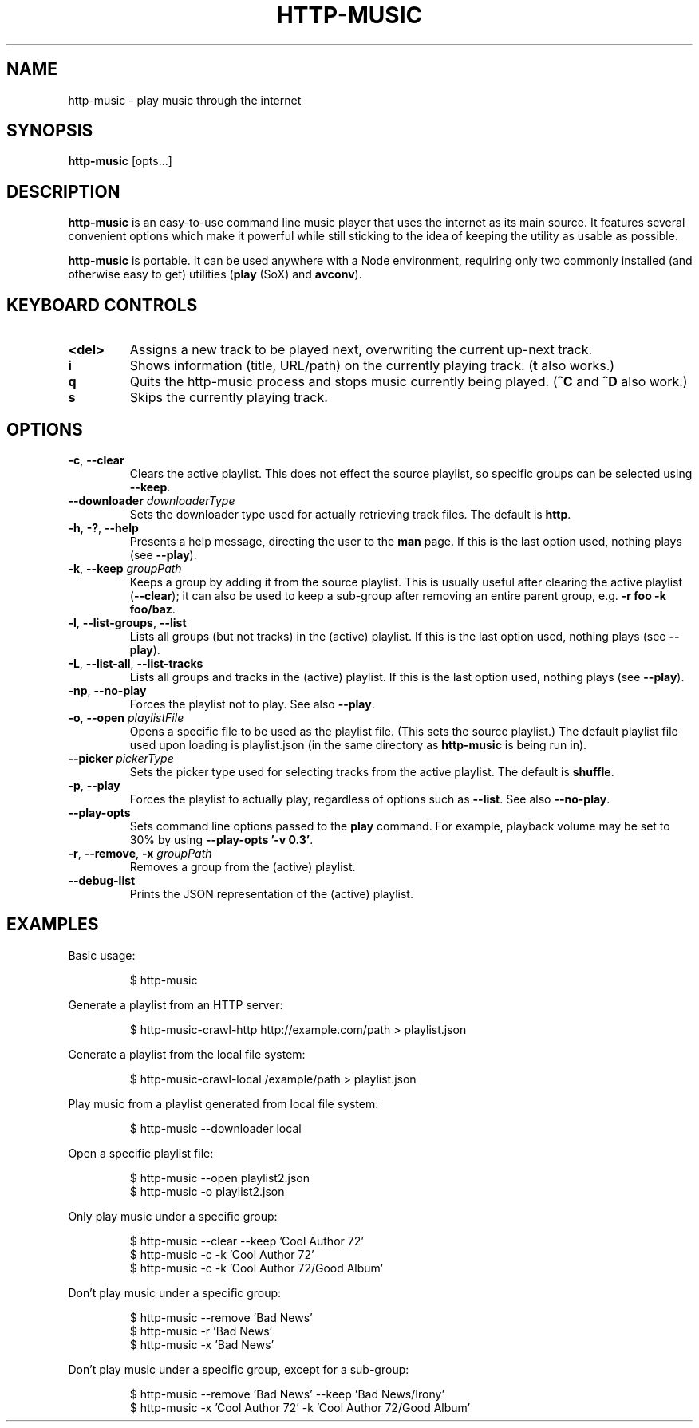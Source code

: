 .TH HTTP-MUSIC 1



.SH NAME
http-music - play music through the internet



.SH SYNOPSIS
.B http-music
[opts...]



.SH DESCRIPTION
\fBhttp-music\fR is an easy-to-use command line music player that uses the internet as its main source.
It features several convenient options which make it powerful while still sticking to the idea of keeping the utility as usable as possible.
.PP
\fBhttp-music\fR is portable.
It can be used anywhere with a Node environment, requiring only two commonly installed (and otherwise easy to get) utilities (\fBplay\fR (SoX) and \fBavconv\fR).



.SH KEYBOARD CONTROLS
.TP
.BR <del>
Assigns a new track to be played next, overwriting the current up-next track.

.TP
.BR i
Shows information (title, URL/path) on the currently playing track.
(\fBt\fR also works.)

.TP
.BR q
Quits the http-music process and stops music currently being played.
(\fB^C\fR and \fB^D\fR also work.)

.TP
.BR s
Skips the currently playing track.


.SH OPTIONS
.TP
.BR \-c ", " \-\-clear
Clears the active playlist.
This does not effect the source playlist, so specific groups can be selected using \fB\-\-keep\fR.

.TP
.BR \-\-downloader " \fIdownloaderType\fR"
Sets the downloader type used for actually retrieving track files.
The default is \fBhttp\fR.

.TP
.BR \-h ", " \-? ", " \-\-help
Presents a help message, directing the user to the \fBman\fR page.
If this is the last option used, nothing plays (see \fB\-\-play\fR).

.TP
.BR \-k ", " \-\-keep " \fIgroupPath\fR"
Keeps a group by adding it from the source playlist.
This is usually useful after clearing the active playlist (\fB\-\-clear\fR); it can also be used to keep a sub-group after removing an entire parent group, e.g. \fB-r foo -k foo/baz\fR.

.TP
.BR \-l ", " \-\-list\-groups ", " \-\-list
Lists all groups (but not tracks) in the (active) playlist.
If this is the last option used, nothing plays (see \fB\-\-play\fR).

.TP
.BR \-L ", " \-\-list\-all ", " \-\-list\-tracks
Lists all groups and tracks in the (active) playlist.
If this is the last option used, nothing plays (see \fB\-\-play\fR).

.TP
.BR \-np ", " \-\-no\-play
Forces the playlist not to play.
See also \fB\-\-play\fR.

.TP
.BR \-o ", " \-\-open " \fIplaylistFile\fR"
Opens a specific file to be used as the playlist file.
(This sets the source playlist.)
The default playlist file used upon loading is playlist.json (in the same directory as \fBhttp-music\fR is being run in).

.TP
.BR \-\-picker " \fIpickerType\fR"
Sets the picker type used for selecting tracks from the active playlist.
The default is \fBshuffle\fR.

.TP
.BR \-p ", " \-\-play
Forces the playlist to actually play, regardless of options such as \fB\-\-list\fR. See also \fB\-\-no\-play\fR.

.TP
.BR \-\-play\-opts
Sets command line options passed to the \fBplay\fR command.
For example, playback volume may be set to 30% by using \fB\-\-play\-opts '\-v 0.3'\fR.

.TP
.BR \-r ", " \-\-remove ", " \-x " \fIgroupPath\fR"
Removes a group from the (active) playlist.

.TP
.BR \-\-debug\-list
Prints the JSON representation of the (active) playlist.



.SH EXAMPLES
Basic usage:

.PP
.nf
.RS
$ http-music
.RE
.fi

.PP
Generate a playlist from an HTTP server:

.PP
.nf
.RS
$ http-music-crawl-http http://example.com/path > playlist.json
.RE
.fi

.PP
Generate a playlist from the local file system:

.PP
.nf
.RS
$ http-music-crawl-local /example/path > playlist.json
.RE
.fi

.PP
Play music from a playlist generated from local file system:

.PP
.nf
.RS
$ http-music --downloader local
.RE
.fi

.PP
Open a specific playlist file:

.PP
.nf
.RS
$ http-music --open playlist2.json
$ http-music -o playlist2.json
.RE
.fi

.PP
Only play music under a specific group:

.PP
.nf
.RS
$ http-music --clear --keep 'Cool Author 72'
$ http-music -c -k 'Cool Author 72'
$ http-music -c -k 'Cool Author 72/Good Album'
.RE
.fi

.PP
Don't play music under a specific group:

.PP
.nf
.RS
$ http-music --remove 'Bad News'
$ http-music -r 'Bad News'
$ http-music -x 'Bad News'
.RE
.fi

.PP
Don't play music under a specific group, except for a sub-group:

.PP
.nf
.RS
$ http-music --remove 'Bad News' --keep 'Bad News/Irony'
$ http-music -x 'Cool Author 72' -k 'Cool Author 72/Good Album'
.RE
.fi
